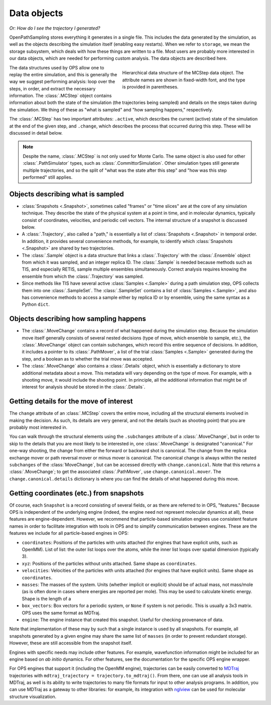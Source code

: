 .. _data-objects:

============
Data objects
============

*Or: How do I see the trajectory I generated?*

OpenPathSampling stores everything it generates in a single file. This
includes the data generated by the simulation, as well as the objects
describing the simulation itself (enabling easy restarts). When we refer to
``storage``, we mean the storage subsystem, which deals with how these
things are written to a file. Most users are probably more interested in our
data objects, which are needed for performing custom analysis. The data
objects are described here.

.. figure:: mcstep_structure.png
   :alt: Heirarchical data structure of the MCStep data object.
   :figwidth: 50 %
   :align: right

   Hierarchical data structure of the MCStep data object. The attribute
   names are shown in fixed-width font, and the type is provided in
   parentheses.

The data structures used by OPS allow one to replay the entire simulation,
and this is generally the way we suggest performing analysis: loop over the
steps, in order, and extract the necessary information. The :class:`.MCStep`
object contains information about both the state of the simulation (the
trajectories being sampled) and details on the steps taken during the
simulation.  We thing of these as "what is sampled" and "how sampling
happens," respectively.

The :class:`.MCStep` has two important attributes: ``.active``, which
describes the current (active) state of the simulation at the end of the
given step, and ``.change``, which describes the process that occurred
during this step. These will be discussed in detail below.

.. note::

   Despite the name, :class:`.MCStep` is not only used for Monte Carlo. The
   same object is also used for other :class:`.PathSimulator` types, such as
   :class:`.CommittorSimulation`. Other simulation types still generate
   multiple trajectories, and so the split of "what was the state after this
   step" and "how was this step performed" still applies.


Objects describing what is sampled
----------------------------------

* :class:`Snapshots <.Snapshot>`, sometimes called "frames" or "time slices"
  are at the core of any simulation technique. They describe the state of
  the physical system at a point in time, and in molecular dynamics,
  typically consist of coordinates, velocities, and periodic cell vectors.
  The internal structure of a snapshot is discussed below.
* A :class:`.Trajectory`, also called a "path," is essentially a list of
  :class:`Snapshots <.Snapshot>` in temporal order. In addition, it provides
  several convenience methods, for example, to identify which
  :class:`Snapshots <.Snapshot>` are shared by two trajectories.
* The :class:`.Sample` object is a data structure that links a
  :class:`.Trajectory` with the :class:`.Ensemble` object from which it was
  sampled, and an integer replica ID. The :class:`.Sample` is needed because
  methods such as TIS, and especially RETIS, sample multiple ensembles
  simultaneously.  Correct analysis requires knowing the ensemble from which
  the :class:`.Trajectory` was sampled.
* Since methods like TIS have several active :class:`Samples <.Sample>`
  during a path simulation step, OPS collects them into one
  :class:`.SampleSet`. The :class:`.SampleSet` contains a list of
  :class:`Samples <.Sample>`, and also has convenience methods to access a
  sample either by replica ID or by ensemble, using the same syntax as a
  Python ``dict``.

Objects describing how sampling happens
---------------------------------------

* The :class:`.MoveChange` contains a record of what happened during the
  simulation step. Because the simulation move itself generally consists of
  several nested decisions (type of move, which ensemble to sample, etc.),
  the :class:`.MoveChange` object can contain subchanges, which record this
  entire sequence of decisions. In addition, it includes a pointer to its
  :class:`.PathMover`, a list of the trial :class:`Samples <.Sample>`
  generated during the step, and a boolean as to whether the trial move was
  accepted.
* The :class:`.MoveChange` also contains a :class:`.Details` object, which is
  essentially a dictionary to store additional metadata about a move. This
  metadata will vary depending on the type of move. For example, with a
  shooting move, it would include the shooting point. In principle, all the
  additional information that might be of interest for analysis should be
  stored in the :class:`.Details`.

Getting details for the move of interest
----------------------------------------

The ``change`` attribute of an :class:`.MCStep` covers the entire move,
including all the structural elements involved in making the decision. As
such, its details are very general, and not the details (such as shooting
point) that you are probably most interested in.

You can walk through the structural elements using the ``.subchanges``
attribute of a :class:`.MoveChange`, but in order to skip to the details
that you are most likely to be interested in, one :class:`.MoveChange` is
designated "canonical." For one-way shooting, the change from either the
forward or backward shot is canonical. The change from the replica exchange
mover or path reversal mover or minus mover is canonical.  The canonical
change is always within the nested ``subchanges`` of the
:class:`MoveChange`, but can be accessed directly with ``change.canonical``.
Note that this returns a :class:`.MoveChange`; to get the associated
:class:`.PathMover`, use ``change.canonical.mover``.  The
``change.canonical.details`` dictionary is where you can find the details of
what happened during this move.

Getting coordinates (etc.) from snapshots
-----------------------------------------

Of course, each ``Snapshot`` is a record consisting of several fields, or as
there are referred to in OPS, "features." Because OPS is independent of the
underlying engine (indeed, the engine need not represent molecular dynamics
at all), these features are engine-dependent. However, we recommend that
particle-based simulation engines use consistent feature names in order to
facilitate integration with tools in OPS and to simplify communication
between engines. These are the features we include for all particle-based
engines in OPS:

* ``coordinates``: Positions of the particles with units attached (for
  engines that have explicit units, such as OpenMM). List of list: the outer
  list loops over the atoms, while the inner list loops over spatial
  dimension (typically 3).
* ``xyz``: Positions of the particles without units attached. Same shape as
  ``coordinates``.
* ``velocities``: Velocities of the particles with units attached (for
  engines that have explicit units). Same shape as ``coordinates``.
* ``masses``: The masses of the system. Units (whether implicit or explicit)
  should be of actual mass, not mass/mole (as is often done in cases where
  energies are reported per mole). This may be used to calculate kinetic
  energy. Shape is the length of a 
* ``box_vectors``: Box vectors for a periodic system, or ``None`` if system
  is not periodic. This is usually a 3x3 matrix. OPS uses the same format as
  MDTraj.
* ``engine``: The engine instance that created this snapshot. Useful for
  checking provenance of data.

Note that implementation of these may by such that a single instance is used
by all snapshots. For example, all snapshots generated by a given engine
may share the same list of ``masses`` (in order to prevent redundant
storage). However, these are still accessible from the snapshot itself.

Engines with specific needs may include other features. For example,
wavefunction information might be included for an engine based on *ab
initio* dynamics. For other features, see the documentation for the specific
OPS engine wrapper.

For OPS engines that support it (including the OpenMM engine), trajectories
can be easily converted to `MDTraj <http://mdtraj.org>`_ trajectories with 
``mdtraj_trajectory = trajectory.to_mdtraj()``.  From there, one can use all
analysis tools in MDTraj, as well is its ability to write trajectories to
many file formats for input to other analysis programs. In addition, you can
use MDTraj as a gateway to other libraries: for example, its integration
with `nglview <https://github.com/arose/nglview/>`_ can be used for
molecular structure visualization.
